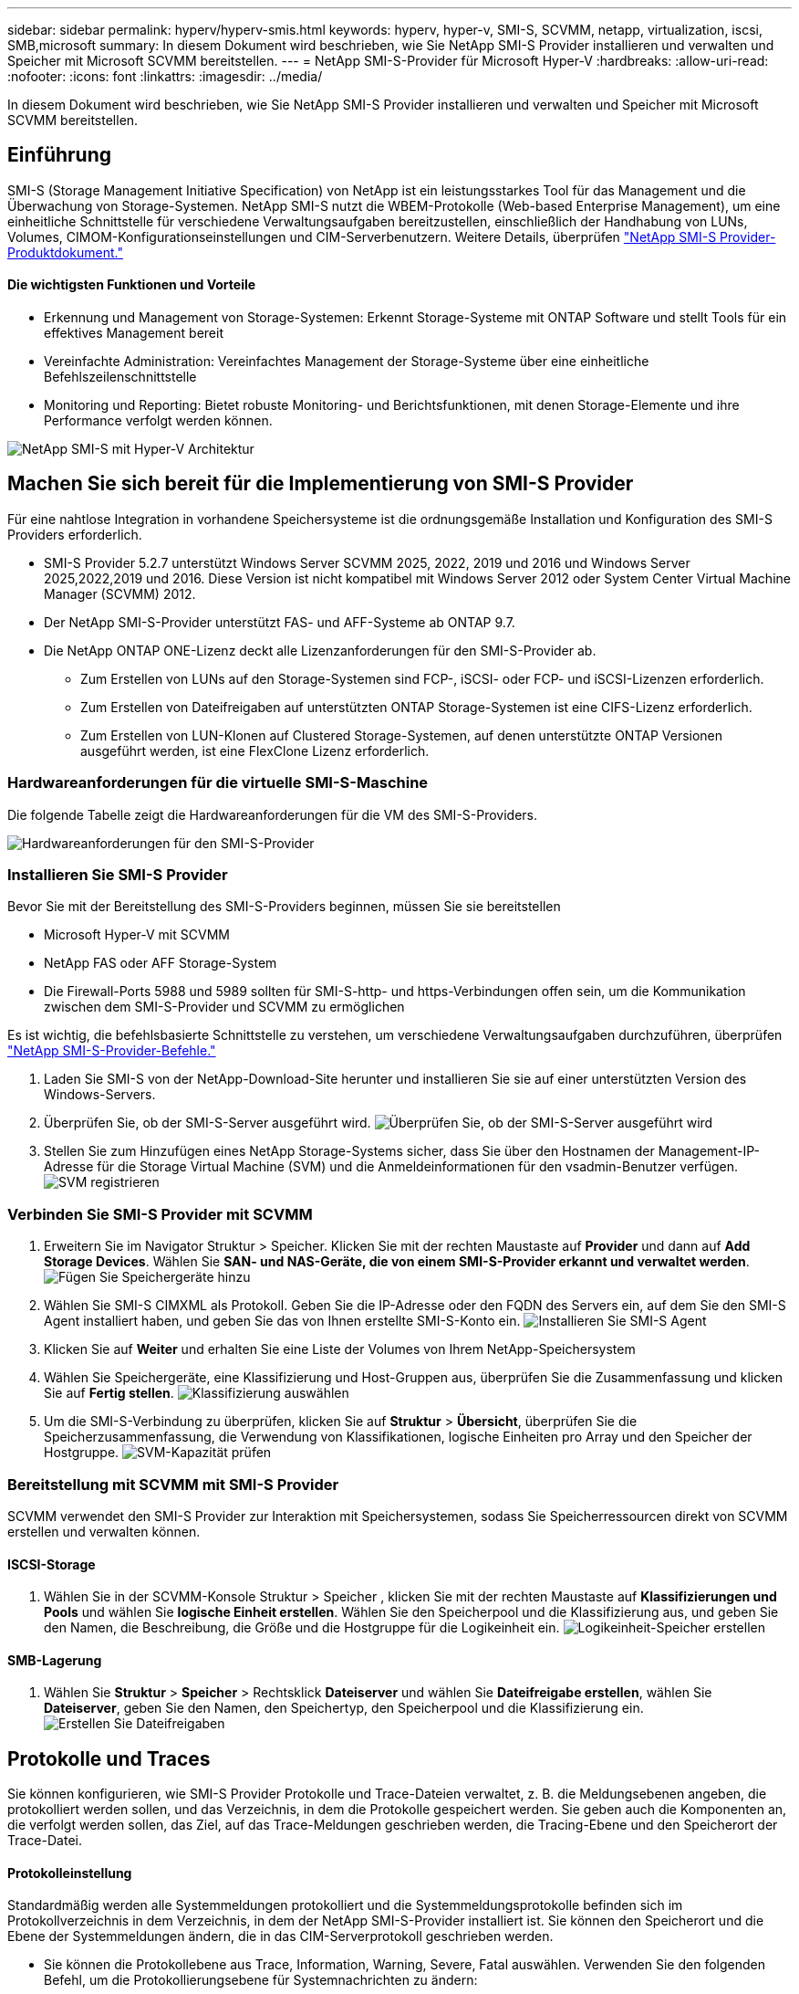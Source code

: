 ---
sidebar: sidebar 
permalink: hyperv/hyperv-smis.html 
keywords: hyperv, hyper-v, SMI-S, SCVMM, netapp, virtualization, iscsi, SMB,microsoft 
summary: In diesem Dokument wird beschrieben, wie Sie NetApp SMI-S Provider installieren und verwalten und Speicher mit Microsoft SCVMM bereitstellen. 
---
= NetApp SMI-S-Provider für Microsoft Hyper-V
:hardbreaks:
:allow-uri-read: 
:nofooter: 
:icons: font
:linkattrs: 
:imagesdir: ../media/


[role="lead"]
In diesem Dokument wird beschrieben, wie Sie NetApp SMI-S Provider installieren und verwalten und Speicher mit Microsoft SCVMM bereitstellen.



== Einführung

SMI-S (Storage Management Initiative Specification) von NetApp ist ein leistungsstarkes Tool für das Management und die Überwachung von Storage-Systemen. NetApp SMI-S nutzt die WBEM-Protokolle (Web-based Enterprise Management), um eine einheitliche Schnittstelle für verschiedene Verwaltungsaufgaben bereitzustellen, einschließlich der Handhabung von LUNs, Volumes, CIMOM-Konfigurationseinstellungen und CIM-Serverbenutzern. Weitere Details, überprüfen link:https://docs.netapp.com/us-en/smis-provider["NetApp SMI-S Provider-Produktdokument."]



==== Die wichtigsten Funktionen und Vorteile

* Erkennung und Management von Storage-Systemen: Erkennt Storage-Systeme mit ONTAP Software und stellt Tools für ein effektives Management bereit
* Vereinfachte Administration: Vereinfachtes Management der Storage-Systeme über eine einheitliche Befehlszeilenschnittstelle
* Monitoring und Reporting: Bietet robuste Monitoring- und Berichtsfunktionen, mit denen Storage-Elemente und ihre Performance verfolgt werden können.


image:hyperv-smis-image1.png["NetApp SMI-S mit Hyper-V Architektur"]



== Machen Sie sich bereit für die Implementierung von SMI-S Provider

Für eine nahtlose Integration in vorhandene Speichersysteme ist die ordnungsgemäße Installation und Konfiguration des SMI-S Providers erforderlich.

* SMI-S Provider 5.2.7 unterstützt Windows Server SCVMM 2025, 2022, 2019 und 2016 und Windows Server 2025,2022,2019 und 2016. Diese Version ist nicht kompatibel mit Windows Server 2012 oder System Center Virtual Machine Manager (SCVMM) 2012.
* Der NetApp SMI-S-Provider unterstützt FAS- und AFF-Systeme ab ONTAP 9.7.
* Die NetApp ONTAP ONE-Lizenz deckt alle Lizenzanforderungen für den SMI-S-Provider ab.
+
** Zum Erstellen von LUNs auf den Storage-Systemen sind FCP-, iSCSI- oder FCP- und iSCSI-Lizenzen erforderlich.
** Zum Erstellen von Dateifreigaben auf unterstützten ONTAP Storage-Systemen ist eine CIFS-Lizenz erforderlich.
** Zum Erstellen von LUN-Klonen auf Clustered Storage-Systemen, auf denen unterstützte ONTAP Versionen ausgeführt werden, ist eine FlexClone Lizenz erforderlich.






=== Hardwareanforderungen für die virtuelle SMI-S-Maschine

Die folgende Tabelle zeigt die Hardwareanforderungen für die VM des SMI-S-Providers.

image:hyperv-smis-image2.png["Hardwareanforderungen für den SMI-S-Provider"]



=== Installieren Sie SMI-S Provider

Bevor Sie mit der Bereitstellung des SMI-S-Providers beginnen, müssen Sie sie bereitstellen

* Microsoft Hyper-V mit SCVMM
* NetApp FAS oder AFF Storage-System
* Die Firewall-Ports 5988 und 5989 sollten für SMI-S-http- und https-Verbindungen offen sein, um die Kommunikation zwischen dem SMI-S-Provider und SCVMM zu ermöglichen


Es ist wichtig, die befehlsbasierte Schnittstelle zu verstehen, um verschiedene Verwaltungsaufgaben durchzuführen, überprüfen link:https://docs.netapp.com/us-en/smis-provider/concept-smi-s-provider-commands-overview.html["NetApp SMI-S-Provider-Befehle."]

. Laden Sie SMI-S von der NetApp-Download-Site herunter und installieren Sie sie auf einer unterstützten Version des Windows-Servers.
. Überprüfen Sie, ob der SMI-S-Server ausgeführt wird. image:hyperv-smis-image3.png["Überprüfen Sie, ob der SMI-S-Server ausgeführt wird"]
. Stellen Sie zum Hinzufügen eines NetApp Storage-Systems sicher, dass Sie über den Hostnamen der Management-IP-Adresse für die Storage Virtual Machine (SVM) und die Anmeldeinformationen für den vsadmin-Benutzer verfügen. image:hyperv-smis-image4.png["SVM registrieren"]




=== Verbinden Sie SMI-S Provider mit SCVMM

. Erweitern Sie im Navigator Struktur > Speicher. Klicken Sie mit der rechten Maustaste auf *Provider* und dann auf *Add Storage Devices*. Wählen Sie *SAN- und NAS-Geräte, die von einem SMI-S-Provider erkannt und verwaltet werden*. image:hyperv-smis-image5.png["Fügen Sie Speichergeräte hinzu"]
. Wählen Sie SMI-S CIMXML als Protokoll. Geben Sie die IP-Adresse oder den FQDN des Servers ein, auf dem Sie den SMI-S Agent installiert haben, und geben Sie das von Ihnen erstellte SMI-S-Konto ein. image:hyperv-smis-image6.png["Installieren Sie SMI-S Agent"]
. Klicken Sie auf *Weiter* und erhalten Sie eine Liste der Volumes von Ihrem NetApp-Speichersystem
. Wählen Sie Speichergeräte, eine Klassifizierung und Host-Gruppen aus, überprüfen Sie die Zusammenfassung und klicken Sie auf *Fertig stellen*. image:hyperv-smis-image7.png["Klassifizierung auswählen"]
. Um die SMI-S-Verbindung zu überprüfen, klicken Sie auf *Struktur* > *Übersicht*, überprüfen Sie die Speicherzusammenfassung, die Verwendung von Klassifikationen, logische Einheiten pro Array und den Speicher der Hostgruppe. image:hyperv-smis-image11.png["SVM-Kapazität prüfen"]




=== Bereitstellung mit SCVMM mit SMI-S Provider

SCVMM verwendet den SMI-S Provider zur Interaktion mit Speichersystemen, sodass Sie Speicherressourcen direkt von SCVMM erstellen und verwalten können.



==== ISCSI-Storage

. Wählen Sie in der SCVMM-Konsole Struktur > Speicher , klicken Sie mit der rechten Maustaste auf *Klassifizierungen und Pools* und wählen Sie *logische Einheit erstellen*. Wählen Sie den Speicherpool und die Klassifizierung aus, und geben Sie den Namen, die Beschreibung, die Größe und die Hostgruppe für die Logikeinheit ein. image:hyperv-smis-image9.png["Logikeinheit-Speicher erstellen"]




==== SMB-Lagerung

. Wählen Sie *Struktur* > *Speicher* > Rechtsklick *Dateiserver* und wählen Sie *Dateifreigabe erstellen*, wählen Sie *Dateiserver*, geben Sie den Namen, den Speichertyp, den Speicherpool und die Klassifizierung ein. image:hyperv-smis-image10.png["Erstellen Sie Dateifreigaben"]




== Protokolle und Traces

Sie können konfigurieren, wie SMI-S Provider Protokolle und Trace-Dateien verwaltet, z. B. die Meldungsebenen angeben, die protokolliert werden sollen, und das Verzeichnis, in dem die Protokolle gespeichert werden. Sie geben auch die Komponenten an, die verfolgt werden sollen, das Ziel, auf das Trace-Meldungen geschrieben werden, die Tracing-Ebene und den Speicherort der Trace-Datei.



==== Protokolleinstellung

Standardmäßig werden alle Systemmeldungen protokolliert und die Systemmeldungsprotokolle befinden sich im Protokollverzeichnis in dem Verzeichnis, in dem der NetApp SMI-S-Provider installiert ist. Sie können den Speicherort und die Ebene der Systemmeldungen ändern, die in das CIM-Serverprotokoll geschrieben werden.

* Sie können die Protokollebene aus Trace, Information, Warning, Severe, Fatal auswählen. Verwenden Sie den folgenden Befehl, um die Protokollierungsebene für Systemnachrichten zu ändern:


[]
====
Cimconfig -s loglevel=New_log_Level -p

====
* Ändern des Protokollverzeichnisses für Systemmeldung


[]
====
Cimconfig -s logdir=New_log_Directory -p

====


==== Trace-Einstellung

image:hyperv-smis-image12.png["Trace-Einstellung"]



== Schlussfolgerung

Der NetApp SMI-S Provider ist ein unverzichtbares Tool für Storage-Administratoren und bietet eine standardisierte, effiziente und umfassende Lösung für das Management und die Überwachung von Storage-Systemen. Durch die Verwendung von Standardprotokollen und -Schemata wird die Kompatibilität gewährleistet und die Komplexität des Storage-Netzwerk-Managements vereinfacht.
